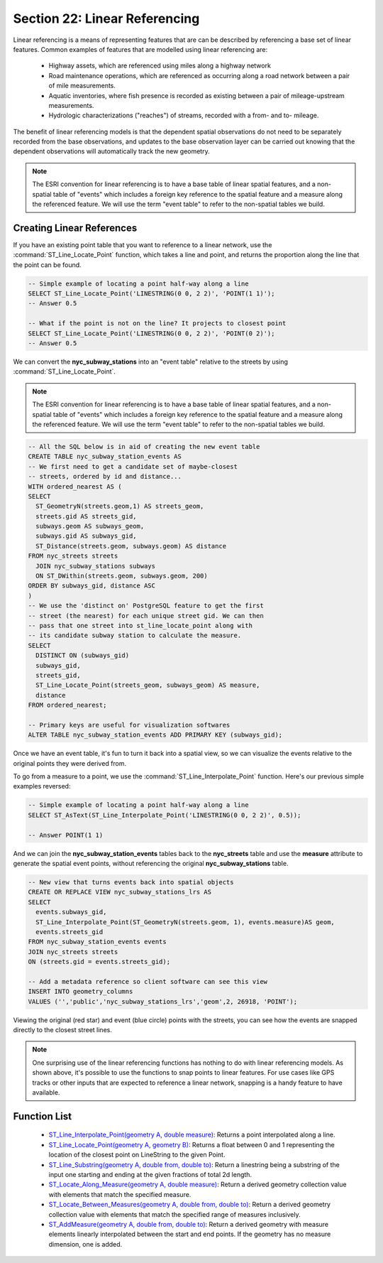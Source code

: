 .. _linear_referencing:

Section 22: Linear Referencing
==============================

Linear referencing is a means of representing features that are can be described by referencing a base set of linear features. Common examples of features that are modelled using linear referencing are:

  * Highway assets, which are referenced using miles along a highway network
  * Road maintenance operations, which are referenced as occurring along a road network between a pair of mile measurements.
  * Aquatic inventories, where fish presence is recorded as existing between a pair of mileage-upstream measurements.
  * Hydrologic characterizations ("reaches") of streams, recorded with a from- and to- mileage.
  
The benefit of linear referencing models is that the dependent spatial observations do not need to be separately recorded from the base observations, and updates to the base observation layer can be carried out knowing that the dependent observations will automatically track the new geometry.

.. note::

  The ESRI convention for linear referencing is to have a base table of linear spatial features, and a non-spatial table of "events" which includes a foreign key reference to the spatial feature and a measure along the referenced feature. We will use the term "event table" to refer to the non-spatial tables we build.

Creating Linear References
--------------------------

If you have an existing point table that you want to reference to a linear network, use the :command:`ST_Line_Locate_Point` function, which takes a line and point, and returns the proportion along the line that the point can be found.

.. code-block:: sql

  -- Simple example of locating a point half-way along a line
  SELECT ST_Line_Locate_Point('LINESTRING(0 0, 2 2)', 'POINT(1 1)');
  -- Answer 0.5
  
  -- What if the point is not on the line? It projects to closest point
  SELECT ST_Line_Locate_Point('LINESTRING(0 0, 2 2)', 'POINT(0 2)');
  -- Answer 0.5
  
We can convert the **nyc_subway_stations** into an "event table" relative to the streets by using :command:`ST_Line_Locate_Point`.

.. note::

  The ESRI convention for linear referencing is to have a base table of linear spatial features, and a non-spatial table of "events" which includes a foreign key reference to the spatial feature and a measure along the referenced feature. We will use the term "event table" to refer to the non-spatial tables we build.

.. code-block:: sql

  -- All the SQL below is in aid of creating the new event table
  CREATE TABLE nyc_subway_station_events AS
  -- We first need to get a candidate set of maybe-closest
  -- streets, ordered by id and distance...
  WITH ordered_nearest AS (
  SELECT 
    ST_GeometryN(streets.geom,1) AS streets_geom, 
    streets.gid AS streets_gid,
    subways.geom AS subways_geom, 
    subways.gid AS subways_gid,
    ST_Distance(streets.geom, subways.geom) AS distance
  FROM nyc_streets streets 
    JOIN nyc_subway_stations subways 
    ON ST_DWithin(streets.geom, subways.geom, 200) 
  ORDER BY subways_gid, distance ASC
  )
  -- We use the 'distinct on' PostgreSQL feature to get the first
  -- street (the nearest) for each unique street gid. We can then
  -- pass that one street into st_line_locate_point along with
  -- its candidate subway station to calculate the measure.
  SELECT 
    DISTINCT ON (subways_gid) 
    subways_gid, 
    streets_gid,
    ST_Line_Locate_Point(streets_geom, subways_geom) AS measure,
    distance
  FROM ordered_nearest;

  -- Primary keys are useful for visualization softwares
  ALTER TABLE nyc_subway_station_events ADD PRIMARY KEY (subways_gid);

Once we have an event table, it's fun to turn it back into a spatial view, so we can visualize the events relative to the original points they were derived from.

To go from a measure to a point, we use the :command:`ST_Line_Interpolate_Point` function. Here's our previous simple examples reversed:

.. code-block:: sql

  -- Simple example of locating a point half-way along a line
  SELECT ST_AsText(ST_Line_Interpolate_Point('LINESTRING(0 0, 2 2)', 0.5));

  -- Answer POINT(1 1)

And we can join the **nyc_subway_station_events** tables back to the **nyc_streets** table and use the **measure** attribute to generate the spatial event points, without referencing the original **nyc_subway_stations** table.

.. code-block:: sql

  -- New view that turns events back into spatial objects
  CREATE OR REPLACE VIEW nyc_subway_stations_lrs AS
  SELECT 
    events.subways_gid,
    ST_Line_Interpolate_Point(ST_GeometryN(streets.geom, 1), events.measure)AS geom,
    events.streets_gid
  FROM nyc_subway_station_events events
  JOIN nyc_streets streets 
  ON (streets.gid = events.streets_gid);

  -- Add a metadata reference so client software can see this view
  INSERT INTO geometry_columns 
  VALUES ('','public','nyc_subway_stations_lrs','geom',2, 26918, 'POINT');

Viewing the original (red star) and event (blue circle) points with the streets, you can see how the events are snapped directly to the closest street lines.

.. image:: ./screenshots/lrs1.jpg


.. note::

  One surprising use of the linear referencing functions has nothing to do with linear referencing models. As shown above, it's possible to use the functions to snap points to linear features. For use cases like GPS tracks or other inputs that are expected to reference a linear network, snapping is a handy feature to have available.


Function List
-------------

  * `ST_Line_Interpolate_Point(geometry A, double measure) <http://postgis.org/docs/ST_Line_Interpolate_Point.html>`_: Returns a point interpolated along a line.
  * `ST_Line_Locate_Point(geometry A, geometry B) <http://postgis.org/docs/ST_Line_Locate_Point.html>`_: Returns a float between 0 and 1 representing the location of the closest point on LineString to the given Point. 
  * `ST_Line_Substring(geometry A, double from, double to) <http://postgis.org/docs/ST_Line_Substring.html>`_: Return a linestring being a substring of the input one starting and ending at the given fractions of total 2d length. 
  * `ST_Locate_Along_Measure(geometry A, double measure) <http://postgis.org/docs/ST_Locate_Along_Measure.html>`_: Return a derived geometry collection value with elements that match the specified measure. 
  * `ST_Locate_Between_Measures(geometry A, double from, double to) <http://postgis.org/docs/ST_Locate_Between_Measures.html>`_: Return a derived geometry collection value with elements that match the specified range of measures inclusively. 
  * `ST_AddMeasure(geometry A, double from, double to) <http://postgis.org/docs/ST_AddMeasure.html>`_: Return a derived geometry with measure elements linearly interpolated between the start and end points. If the geometry has no measure dimension, one is added. 

